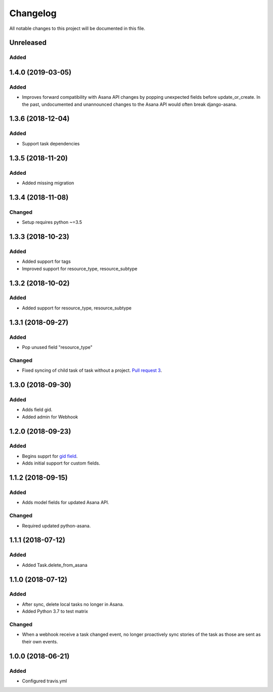 =========
Changelog
=========

All notable changes to this project will be documented in this file.


Unreleased
---------------
Added
~~~~~

1.4.0 (2019-03-05)
----------------
Added
~~~~~
- Improves forward compatibility with Asana API changes by popping unexpected fields before update_or_create. In the past, undocumented and unannounced changes to the Asana API would often break django-asana.

1.3.6 (2018-12-04)
------------------
Added
~~~~~
- Support task dependencies

1.3.5 (2018-11-20)
------------------
Added
~~~~~
- Added missing migration

1.3.4 (2018-11-08)
------------------
Changed
~~~~~~~
- Setup requires python ~=3.5

1.3.3 (2018-10-23)
------------------
Added
~~~~~
- Added support for tags
- Improved support for resource_type, resource_subtype

1.3.2 (2018-10-02)
------------------
Added
~~~~~
- Added support for resource_type, resource_subtype

1.3.1 (2018-09-27)
------------------
Added
~~~~~
- Pop unused field "resource_type"

Changed
~~~~~~~
- Fixed syncing of child task of task without a project. `Pull request 3 <https://github.com/sbywater/django-asana/pull/3>`_.



1.3.0 (2018-09-30)
------------------
Added
~~~~~
- Adds field gid.
- Added admin for Webhook

1.2.0 (2018-09-23)
------------------
Added
~~~~~
- Begins supprt for `gid field <https://community.asana.com/t/asana-is-moving-to-string-ids/29340>`_.
- Adds initial support for custom fields.

1.1.2 (2018-09-15)
------------------
Added
~~~~~
- Adds model fields for updated Asana API.

Changed
~~~~~~~
- Required updated python-asana.


1.1.1 (2018-07-12)
------------------
Added
~~~~~
- Added Task.delete_from_asana

1.1.0 (2018-07-12)
------------------
Added
~~~~~
- After sync, delete local tasks no longer in Asana.
- Added Python 3.7 to test matrix

Changed
~~~~~~~
- When a webhook receive a task changed event, no longer proactively sync stories of the task as those are sent as their own events.


1.0.0 (2018-06-21)
------------------
Added
~~~~~
- Configured travis.yml
